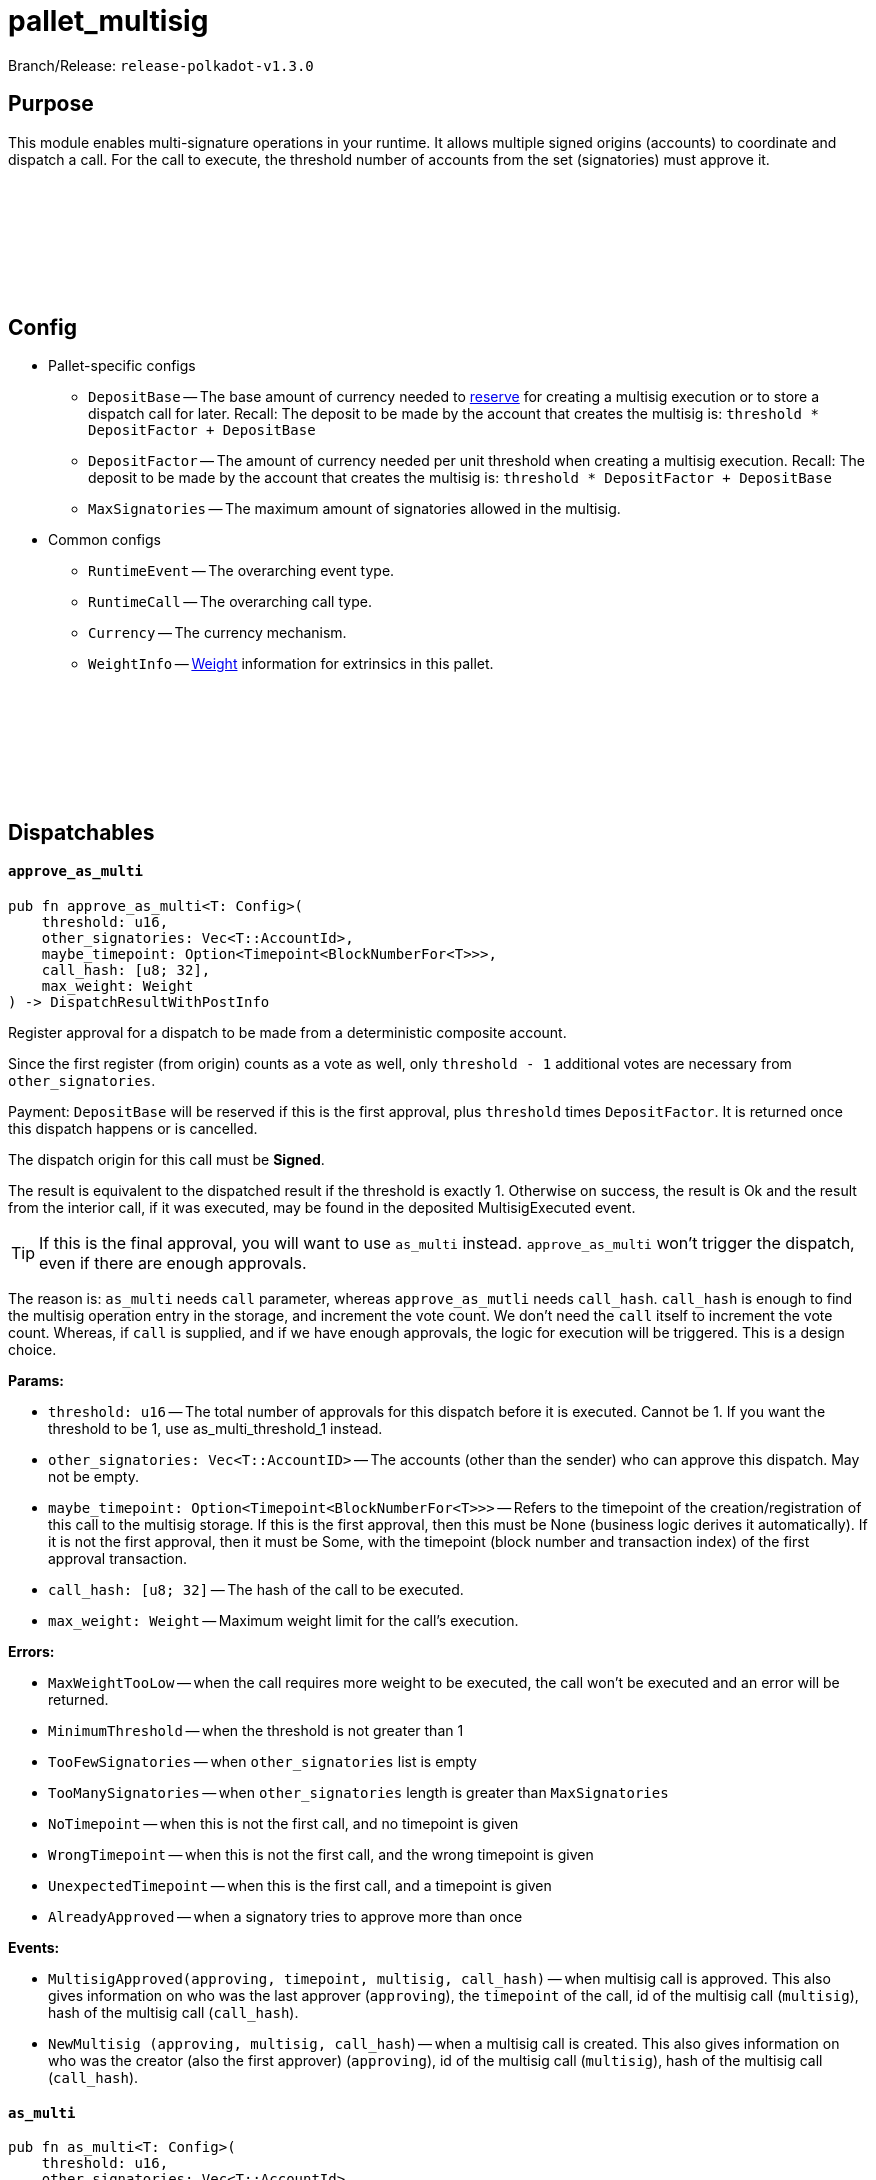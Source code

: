 :source-highlighter: highlight.js
:highlightjs-languages: rust
:github-icon: pass:[<svg class="icon"><use href="#github-icon"/></svg>]

= pallet_multisig

Branch/Release: `release-polkadot-v1.3.0`

== Purpose

This module enables multi-signature operations in your runtime. It allows multiple signed origins (accounts) to coordinate and dispatch a call. For the call to execute, the threshold number of accounts from the set (signatories) must approve it.

== Config link:https://github.com/paritytech/polkadot-sdk/blob/release-polkadot-v1.3.0/substrate/frame/multisig/src/lib.rs#L135[{github-icon},role=heading-link]

* Pallet-specific configs
** `DepositBase` -- The base amount of currency needed to xref:glossary.adoc#reserve[reserve] for creating a multisig execution or to store a dispatch call for later. Recall: The deposit to be made by the account that creates the multisig is: `threshold * DepositFactor + DepositBase`
** `DepositFactor` -- The amount of currency needed per unit threshold when creating a multisig execution. Recall: The deposit to be made by the account that creates the multisig is: `threshold * DepositFactor + DepositBase`
** `MaxSignatories` -- The maximum amount of signatories allowed in the multisig.
* Common configs
** `RuntimeEvent` -- The overarching event type.
** `RuntimeCall` -- The overarching call type.
** `Currency` -- The currency mechanism.
** `WeightInfo` -- xref:glossary.adoc#weight[Weight] information for extrinsics in this pallet.


== Dispatchables link:https://github.com/paritytech/polkadot-sdk/blob/release-polkadot-v1.3.0/substrate/frame/multisig/src/lib.rs#L254[{github-icon},role=heading-link]

[.contract-item]
[[approve_as_multi]]
==== `[.contract-item-name]#++approve_as_multi++#`
[source,rust]
----
pub fn approve_as_multi<T: Config>(
    threshold: u16,
    other_signatories: Vec<T::AccountId>,
    maybe_timepoint: Option<Timepoint<BlockNumberFor<T>>>,
    call_hash: [u8; 32],
    max_weight: Weight
) -> DispatchResultWithPostInfo
----
Register approval for a dispatch to be made from a deterministic composite account.

Since the first register (from origin) counts as a vote as well, only `threshold - 1` additional votes are necessary from `other_signatories`.

Payment: `DepositBase` will be reserved if this is the first approval, plus `threshold` times `DepositFactor`. It is returned once this dispatch happens or is cancelled.

The dispatch origin for this call must be *Signed*.

The result is equivalent to the dispatched result if the threshold is exactly 1. Otherwise on success, the result is Ok and the result from the interior call, if it was executed, may be found in the deposited MultisigExecuted event.

TIP: If this is the final approval, you will want to use `as_multi` instead. `approve_as_multi` won’t trigger the dispatch, even if there are enough approvals.

The reason is: `as_multi` needs `call` parameter, whereas `approve_as_mutli` needs `call_hash`. `call_hash` is enough to find the multisig operation entry in the storage, and increment the vote count. We don’t need the `call` itself to increment the vote count. Whereas, if `call` is supplied, and if we have enough approvals, the logic for execution will be triggered. This is a design choice.

**Params:**

* `threshold: u16` -- The total number of approvals for this dispatch before it is executed. Cannot be 1. If you want the threshold to be 1, use as_multi_threshold_1 instead.
* `other_signatories: Vec<T::AccountID>` -- The accounts (other than the sender) who can approve this dispatch. May not be empty.
* `maybe_timepoint: Option<Timepoint<BlockNumberFor<T>>>` -- Refers to the timepoint of the creation/registration of this call to the multisig storage. If this is the first approval, then this must be None (business logic derives it automatically). If it is not the first approval, then it must be Some, with the timepoint (block number and transaction index) of the first approval transaction.
* `call_hash: [u8; 32]` -- The hash of the call to be executed.
* `max_weight: Weight` -- Maximum weight limit for the call's execution.

**Errors:**

* `MaxWeightTooLow` -- when the call requires more weight to be executed, the call won't be executed and an error will be returned.
* `MinimumThreshold` -- when the threshold is not greater than 1
* `TooFewSignatories` -- when `other_signatories` list is empty
* `TooManySignatories` -- when `other_signatories` length is greater than `MaxSignatories`
* `NoTimepoint` -- when this is not the first call, and no timepoint is given
* `WrongTimepoint` -- when this is not the first call, and the wrong timepoint is given
* `UnexpectedTimepoint` -- when this is the first call, and a timepoint is given
* `AlreadyApproved` -- when a signatory tries to approve more than once

**Events:**

* `MultisigApproved(approving, timepoint, multisig, call_hash)` -- when multisig call is approved. This also gives information on who was the last approver (`approving`), the `timepoint` of the call, id of the multisig call (`multisig`), hash of the multisig call (`call_hash`).
* `NewMultisig (approving, multisig, call_hash`) -- when a multisig call is created. This also gives information on who was the creator (also the first approver) (`approving`), id of the multisig call (`multisig`), hash of the multisig call (`call_hash`).

[.contract-item]
[[as_multi]]
==== `[.contract-item-name]#++as_multi++#`
[source,rust]
----
pub fn as_multi<T: Config>(
    threshold: u16,
    other_signatories: Vec<T::AccountId>,
    maybe_timepoint: Option<Timepoint<BlockNumberFor<T>>>,
    call: Box<<T as Config>::RuntimeCall>,
    max_weight: Weight
) -> DispatchResultWithPostInfo
----

TIP: Unless this is the final approval, you will generally want to use `approve_as_multi` instead, since it only requires a hash of the call.

`call_hash` is enough to find the multisig operation entry in the storage, and increment the vote count. We don’t need the `call` itself to increment the vote count.

Whereas, if `call` is supplied, and if we have enough approvals, the logic for execution will be triggered.

`as_multi` is nearly identical to `approve_as_multi`, the only difference being `call` vs `call_hash`.

Register approval for a dispatch to be made from a deterministic composite account if approved by a total of `threshold - 1` of `other_signatories`.

If there are enough, then dispatch the call.

Payment: `DepositBase` will be reserved if this is the first approval, plus `threshold` times `DepositFactor`. It is returned once this dispatch happens or is cancelled.

The dispatch origin for this call must be *Signed*.

WARNING: When as_multi is called, if it succeeds (dispatches the call), the multisig operation will be removed from the storage. Meaning, another person cannot trigger the same multisig call. They need to create the same one from scratch again.

**Params:**

* `threshold: u16` -- The total number of approvals for this dispatch before it is executed. Cannot be 1. If you want the threshold to be 1, use as_multi_threshold_1 instead.
* `other_signatories: Vec<T::AccountID>` -- The accounts (other than the sender) who can approve this dispatch. May not be empty.
* `maybe_timepoint: Option<Timepoint<BlockNumberFor<T>>>` -- Refers to the timepoint of the creation/registration of this call to the multisig storage. If this is the first approval, then this must be None (business logic derives it automatically). If it is not the first approval, then it must be Some, with the timepoint (block number and transaction index) of the first approval transaction.
* `call: Box<<T as Config>::RuntimeCall>` -- The call to be executed.
* `max_weight: Weight` -- Maximum weight limit for the call's execution.

**Errors:**

* `MaxWeightTooLow` -- when the call requires more weight to be executed, the call won't be executed and an error will be returned.
* `MinimumThreshold` -- when the threshold is not greater than 1
* `TooFewSignatories` -- when `other_signatories` list is empty
* `TooManySignatories` -- when `other_signatories` length is greater than `MaxSignatories`
* `NoTimepoint` -- when this is not the first call, and no timepoint is given
* `WrongTimepoint` -- when this is not the first call, and the wrong timepoint is given
* `UnexpectedTimepoint` -- when this is the first call, and a timepoint is given
* `AlreadyApproved` -- when a signatory tries to approve more than once

**Events:**

* `MultisigExecuted(approving, timepoint, multisig, call_hash, result)` -- when multisig call is executed. This also gives information on who was the last approver (`approving`), the `timepoint` of the call, id of the multisig call (`multisig`), hash of the multisig call (`call_hash`), and the `result`.
* `MultisigApproved(approving, timepoint, multisig, call_hash)` -- when multisig call is approved. This also gives information on who was the last approver (`approving`), the `timepoint` of the call, id of the multisig call (`multisig`), hash of the multisig call (`call_hash`).
* `NewMultisig (approving, multisig, call_hash`) -- when a multisig call is created. This also gives information on who was the creator (also the first approver) (`approving`), id of the multisig call (`multisig`), hash of the multisig call (`call_hash`).


[.contract-item]
[[cancel_as_multi]]
==== `[.contract-item-name]#++cancel_as_multi++#`
[source,rust]
----
pub fn cancel_as_multi<T: Config>(
    threshold: u16,
    other_signatories: Vec<T::AccountId>,
    timepoint: Timepoint<BlockNumberFor<T>>,
    call_hash: [u8; 32]
) -> DispatchResult
----
Cancel a pre-existing, ongoing multisig transaction. Any deposit reserved previously for this operation will be unreserved on success.

IMPORTANT: Only the owner of the multisig operation can cancel it (not even other signatories).
TIP: Cancel operation does not require multi-signature. The owner calling this function is enough on its own to cancel this.

Multisig operations are stored in the storage with double keys, hence other_signatories and threshold are necessary for the identification of the multisig operation.


**Params:**

* `threshold: u16` -- The total number of approvals for this dispatch before it is executed. Cannot be 1. If you want the threshold to be 1, use as_multi_threshold_1 instead.
* `other_signatories: Vec<T::AccountID>` -- The accounts (other than the sender) who can approve this dispatch. May not be empty.
* `timepoint: Option<Timepoint<BlockNumberFor<T>>>` -- Refers to the timepoint of the creation/registration of this call to the multisig storage. If this is the first approval, then this must be None (business logic derives it automatically). If it is not the first approval, then it must be Some, with the timepoint (block number and transaction index) of the first approval transaction.
* `call_hash: [u8; 32]` -- The hash of the call to be executed.

**Errors:**

* `MinimumThreshold` -- when the threshold is not greater than 1
* `TooFewSignatories` -- when `other_signatories` list is empty
* `TooManySignatories` -- when `other_signatories` length is greater than `MaxSignatories`
* `WrongTimepoint` -- when this is not the first call, and the wrong timepoint is given
* `NotFound` -- when the multisig call is not found in the storage
* `NotOwner` -- when someone who is not the owner tried to cancel

**Events:**

* `MultisigCancelled(cancelling, timepoint, multisig, call_hash)` -- when multisig call is cancelled. This also gives information on who cancelled (`cancelling`), the `timepoint` of the call, id of the multisig call (`multisig`), hash of the multisig call (`call_hash`).

[.contract-item]
[[as_multi_threshold_1]]
==== `[.contract-item-name]#++as_multi_threshold_1++#`
[source,rust]
----
pub fn as_multi_threshold_1<T: Config>(
    other_signatories: Vec<T::AccountId>,
    call: Box<<T as Config>::RuntimeCall>
) -> DispatchResultWithPostInfo
----
Immediately dispatch a multi-signature call using a single approval from the caller.

The dispatch origin for this call must be *Signed*.

A real use case scenario could be for example a business that has a bank account and says "any one of the 3 founders can authorize payments from this account".

**Params:**

* `other_signatories: Vec<T::AccountID>` -- The accounts (other than the sender) who can approve this dispatch. May not be empty.
* `call: Box<<T as Config>::RuntimeCall>` -- The call to be executed.

**Errors:**

* `MinimumThreshold` -- when the threshold is not greater than 1
* `TooFewSignatories` -- when `other_signatories` list is empty
* `TooManySignatories` -- when `other_signatories` length is greater than `MaxSignatories`
* `WrongTimepoint` -- when this is not the first call, and the wrong timepoint is given
* `NotFound` -- when the multisig call is not found in the storage
* `NotOwner` -- when someone who is not the owner tried to cancel

**Events:**

* `MultisigCancelled(cancelling, timepoint, multisig, call_hash)` -- when multisig call is cancelled. This also gives information on who cancelled (`cancelling`), the `timepoint` of the call, id of the multisig call (`multisig`), hash of the multisig call (`call_hash`).



== Important Mentions and FAQ's

*Big Picture Examples*

* funding the multisig account (same for `1-out-of-n multisig accounts`, and `m-out-of-n multisig accounts`)
    ** find the public key of the shared account
        *** use polkadot JS to create a multisig account
        *** or, use `multi_account_id` in the source code
    ** fund the account by simply sending some money to the derived public key

    ** 👉 check this documentation if you have questions about accounts and their creation xref:misc/multisig-accounts.adoc[multisig_accounts]

* `m-out-of-n multisig account` example:
    ** Alice, Bob, Charlie, and Dylan want to create a shared account, and the threshold for this shared account should be 3 (at least 3 people should approve the transactions for this account).
    ** One of the signatories should create the multisig operation by calling `as_multi`, and should provide the necessary arguments
    ** Others can approve this call using `approve_as_multi`, however, `approve_as_multi` will not dispatch the call. This will only increase the approval amount.
    ** If the approver wants to dispatch the call as well, they should use `as_multi` instead.

    ** *Niche Details:*
        *** If a signatory tries to call `approve_as_multi` after the threshold is surpassed, they will get an error: `AlreadyApproved`, because this action is meaningless.
        *** A signatory can call `as_multi` to dispatch the call, even if they approved the same multisig before.

* `1-out-of-n multisig account` example:
    ** Alice, Bob, and Charlie want to create a shared account, and the threshold for this shared account should be 1 (any person can spend from this account, without any approval).
    ** any of them can call `as_multi_threshold_1`, and spend the money without requiring approval from others

    ** *Niche Details:*
        *** `as_multi_threshold_1` does not store multisig operations in storage. Because there is no need to do so.
            **** Q: if we are not storing it, how can other signatories use this shared account in the future?
            **** A: the account’s balance is stored in blockchain. The account’s public key is derived from the public keys of the signatories, combined with the threshold. So, the caller has permission to spend the balance that belongs to the derived public key.
            **** we are not storing `1-out-of-n multisig operations`, but we are storing `m-out-of-n multisig operations`, since we have to keep track of the approvals.
            **** It does not make sense to cancel `1-out-of-n multisig operations`, because `as_multi_threshold_1` immediately dispatches the call, there is no state in which canceling is a viable option for `1-out-of-n multisig operations`.
